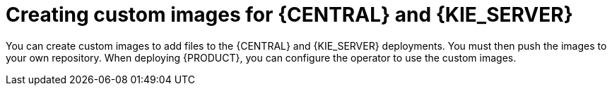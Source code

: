 [id='customimage-con']
= Creating custom images for {CENTRAL} and {KIE_SERVER}

You can create custom images to add files to the {CENTRAL} and {KIE_SERVER} deployments. You must then push the images to your own repository. When deploying {PRODUCT}, you can configure the operator to use the custom images.